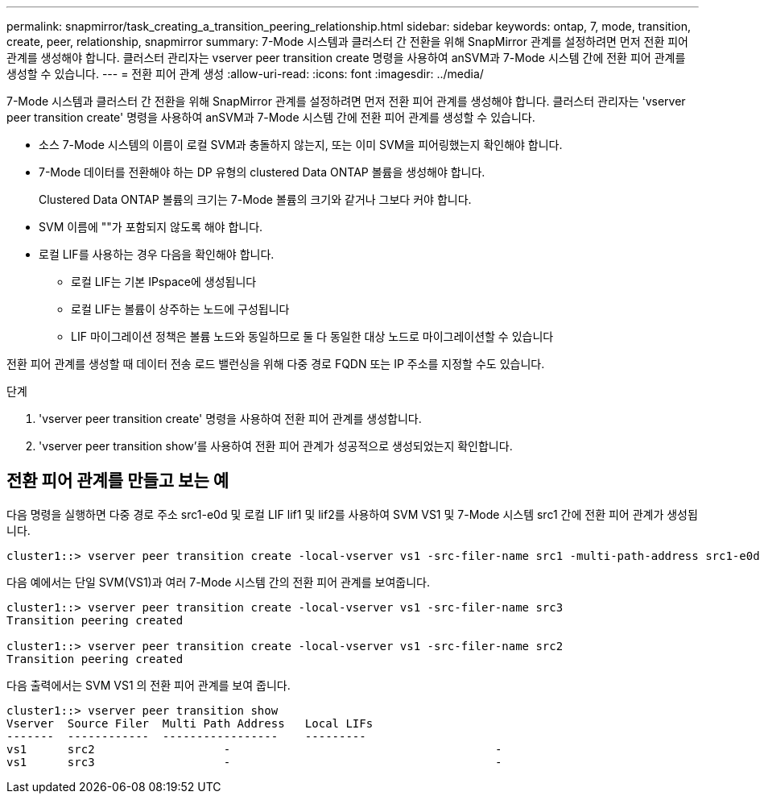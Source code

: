 ---
permalink: snapmirror/task_creating_a_transition_peering_relationship.html 
sidebar: sidebar 
keywords: ontap, 7, mode, transition, create, peer, relationship, snapmirror 
summary: 7-Mode 시스템과 클러스터 간 전환을 위해 SnapMirror 관계를 설정하려면 먼저 전환 피어 관계를 생성해야 합니다. 클러스터 관리자는 vserver peer transition create 명령을 사용하여 anSVM과 7-Mode 시스템 간에 전환 피어 관계를 생성할 수 있습니다. 
---
= 전환 피어 관계 생성
:allow-uri-read: 
:icons: font
:imagesdir: ../media/


[role="lead"]
7-Mode 시스템과 클러스터 간 전환을 위해 SnapMirror 관계를 설정하려면 먼저 전환 피어 관계를 생성해야 합니다. 클러스터 관리자는 'vserver peer transition create' 명령을 사용하여 anSVM과 7-Mode 시스템 간에 전환 피어 관계를 생성할 수 있습니다.

* 소스 7-Mode 시스템의 이름이 로컬 SVM과 충돌하지 않는지, 또는 이미 SVM을 피어링했는지 확인해야 합니다.
* 7-Mode 데이터를 전환해야 하는 DP 유형의 clustered Data ONTAP 볼륨을 생성해야 합니다.
+
Clustered Data ONTAP 볼륨의 크기는 7-Mode 볼륨의 크기와 같거나 그보다 커야 합니다.

* SVM 이름에 ""가 포함되지 않도록 해야 합니다.
* 로컬 LIF를 사용하는 경우 다음을 확인해야 합니다.
+
** 로컬 LIF는 기본 IPspace에 생성됩니다
** 로컬 LIF는 볼륨이 상주하는 노드에 구성됩니다
** LIF 마이그레이션 정책은 볼륨 노드와 동일하므로 둘 다 동일한 대상 노드로 마이그레이션할 수 있습니다




전환 피어 관계를 생성할 때 데이터 전송 로드 밸런싱을 위해 다중 경로 FQDN 또는 IP 주소를 지정할 수도 있습니다.

.단계
. 'vserver peer transition create' 명령을 사용하여 전환 피어 관계를 생성합니다.
. 'vserver peer transition show'를 사용하여 전환 피어 관계가 성공적으로 생성되었는지 확인합니다.




== 전환 피어 관계를 만들고 보는 예

다음 명령을 실행하면 다중 경로 주소 src1-e0d 및 로컬 LIF lif1 및 lif2를 사용하여 SVM VS1 및 7-Mode 시스템 src1 간에 전환 피어 관계가 생성됩니다.

[listing]
----
cluster1::> vserver peer transition create -local-vserver vs1 -src-filer-name src1 -multi-path-address src1-e0d -local-lifs lif1,lif2
----
다음 예에서는 단일 SVM(VS1)과 여러 7-Mode 시스템 간의 전환 피어 관계를 보여줍니다.

[listing]
----
cluster1::> vserver peer transition create -local-vserver vs1 -src-filer-name src3
Transition peering created

cluster1::> vserver peer transition create -local-vserver vs1 -src-filer-name src2
Transition peering created
----
다음 출력에서는 SVM VS1 의 전환 피어 관계를 보여 줍니다.

[listing]
----
cluster1::> vserver peer transition show
Vserver  Source Filer  Multi Path Address   Local LIFs
-------  ------------  -----------------    ---------
vs1      src2	         	-				    	-
vs1      src3	        	-				     	-
----